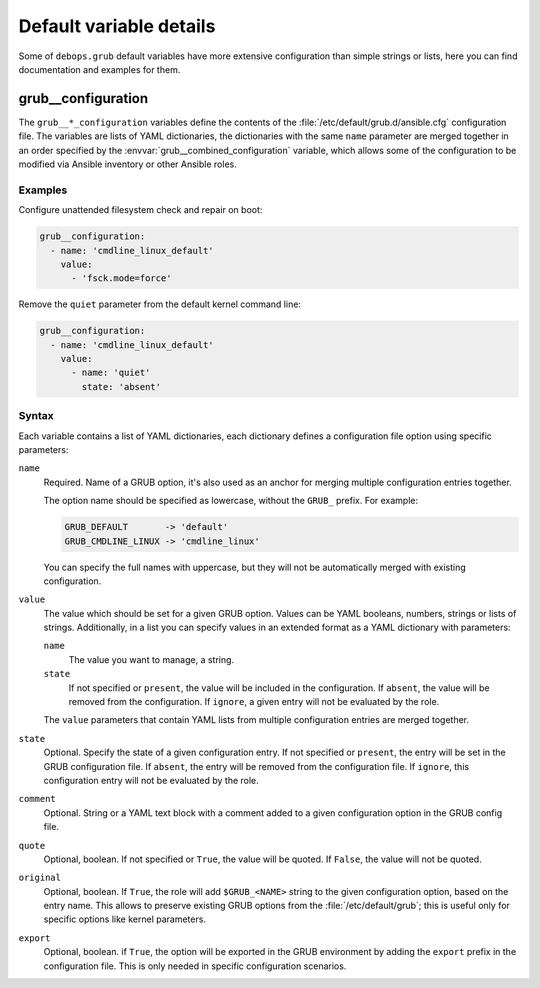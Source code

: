 Default variable details
========================

Some of ``debops.grub`` default variables have more extensive configuration
than simple strings or lists, here you can find documentation and examples for
them.

.. only:: html

   .. contents::
      :local:
      :depth: 1


.. _grub__ref_configuration:

grub__configuration
-------------------

The ``grub__*_configuration`` variables define the contents of the
:file:`/etc/default/grub.d/ansible.cfg` configuration file. The variables are
lists of YAML dictionaries, the dictionaries with the same ``name`` parameter
are merged together in an order specified by the
:envvar:`grub__combined_configuration` variable, which allows some of the
configuration to be modified via Ansible inventory or other Ansible roles.


Examples
~~~~~~~~

Configure unattended filesystem check and repair on boot:

.. code-block:: yaml

   grub__configuration:
     - name: 'cmdline_linux_default'
       value:
         - 'fsck.mode=force'

Remove the ``quiet`` parameter from the default kernel command line:

.. code-block:: yaml

   grub__configuration:
     - name: 'cmdline_linux_default'
       value:
         - name: 'quiet'
           state: 'absent'


Syntax
~~~~~~

Each variable contains a list of YAML dictionaries, each dictionary defines
a configuration file option using specific parameters:

``name``
  Required. Name of a GRUB option, it's also used as an anchor for merging
  multiple configuration entries together.

  The option name should be specified as lowercase, without the ``GRUB_``
  prefix. For example:

  .. code-block:: none

     GRUB_DEFAULT       -> 'default'
     GRUB_CMDLINE_LINUX -> 'cmdline_linux'

  You can specify the full names with uppercase, but they will not be
  automatically merged with existing configuration.

``value``
  The value which should be set for a given GRUB option. Values can be YAML
  booleans, numbers, strings or lists of strings. Additionally, in a list you
  can specify values in an extended format as a YAML dictionary with
  parameters:

  ``name``
    The value you want to manage, a string.

  ``state``
    If not specified or ``present``, the value will be included in the
    configuration. If ``absent``, the value will be removed from the
    configuration. If ``ignore``, a given entry will not be evaluated by the
    role.

  The ``value`` parameters that contain YAML lists from multiple configuration
  entries are merged together.

``state``
  Optional. Specify the state of a given configuration entry. If not specified
  or ``present``, the entry will be set in the GRUB configuration file. If
  ``absent``, the entry will be removed from the configuration file. If
  ``ignore``, this configuration entry will not be evaluated by the role.

``comment``
  Optional. String or a YAML text block with a comment added to a given
  configuration option in the GRUB config file.

``quote``
  Optional, boolean. If not specified or ``True``, the value will be quoted. If
  ``False``, the value will not be quoted.

``original``
  Optional, boolean. If ``True``, the role will add ``$GRUB_<NAME>`` string to
  the given configuration option, based on the entry name. This allows to
  preserve existing GRUB options from the :file:`/etc/default/grub`; this is
  useful only for specific options like kernel parameters.

``export``
  Optional, boolean. if ``True``, the option will be exported in the GRUB
  environment by adding the ``export`` prefix in the configuration file. This
  is only needed in specific configuration scenarios.
